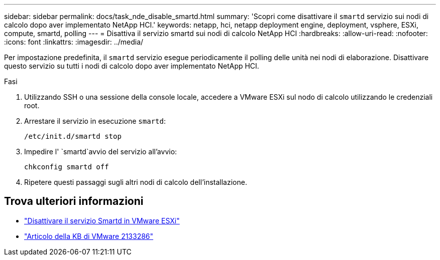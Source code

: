 ---
sidebar: sidebar 
permalink: docs/task_nde_disable_smartd.html 
summary: 'Scopri come disattivare il `smartd` servizio sui nodi di calcolo dopo aver implementato NetApp HCI.' 
keywords: netapp, hci, netapp deployment engine, deployment, vsphere, ESXi, compute, smartd, polling 
---
= Disattiva il servizio smartd sui nodi di calcolo NetApp HCI
:hardbreaks:
:allow-uri-read: 
:nofooter: 
:icons: font
:linkattrs: 
:imagesdir: ../media/


[role="lead"]
Per impostazione predefinita, il `smartd` servizio esegue periodicamente il polling delle unità nei nodi di elaborazione. Disattivare questo servizio su tutti i nodi di calcolo dopo aver implementato NetApp HCI.

.Fasi
. Utilizzando SSH o una sessione della console locale, accedere a VMware ESXi sul nodo di calcolo utilizzando le credenziali root.
. Arrestare il servizio in esecuzione `smartd`:
+
[listing]
----
/etc/init.d/smartd stop
----
. Impedire l' `smartd`avvio del servizio all'avvio:
+
[listing]
----
chkconfig smartd off
----
. Ripetere questi passaggi sugli altri nodi di calcolo dell'installazione.


[discrete]
== Trova ulteriori informazioni

* https://kb.netapp.com/Advice_and_Troubleshooting/Flash_Storage/SF_Series/SolidFire%3A_Turning_off_smartd_on_the_ESXi_hosts_makes_the_cmd_0x85_and_subsequent_%22state_in_doubt%22_messages_stop["Disattivare il servizio Smartd in VMware ESXi"^]
* https://kb.vmware.com/s/article/2133286["Articolo della KB di VMware 2133286"^]

